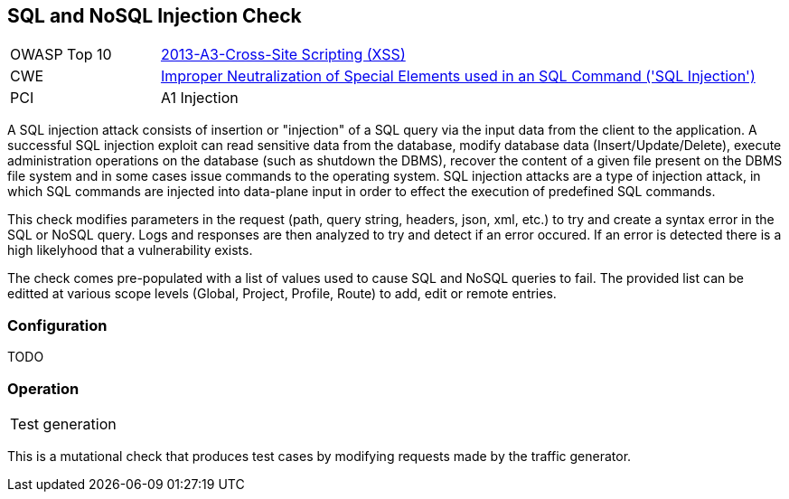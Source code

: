 [[Check_SqlInjection]]
== SQL and NoSQL Injection Check

[cols="1,4"]
|====
| OWASP Top 10 | link:https://www.owasp.org/index.php/Top_10_2013-A3-Cross-Site_Scripting_(XSS)[2013-A3-Cross-Site Scripting (XSS)]
| CWE | https://cwe.mitre.org/data/definitions/89.html[Improper Neutralization of Special Elements used in an SQL Command ('SQL Injection')]
| PCI | A1 Injection
|====

A SQL injection attack consists of insertion or "injection" of a SQL query via the input 
data from the client to the application. 
A successful SQL injection exploit can read sensitive data from the database, modify 
database data (Insert/Update/Delete), execute administration operations on the database 
(such as shutdown the DBMS), recover the content of a given file present on the DBMS 
file system and in some cases issue commands to the operating system. 
SQL injection attacks are a type of injection attack, in which SQL commands are injected 
into data-plane input in order to effect the execution of predefined SQL commands.

This check modifies parameters in the request (path, query string, headers, json, xml, etc.)
to try and create a syntax error in the SQL or NoSQL query.  Logs and responses are then 
analyzed to try and detect if an error occured.  If an error is detected there is a high
likelyhood that a vulnerability exists.

The check comes pre-populated with a list of values used to cause SQL and NoSQL queries to fail.
The provided list can be editted at various scope levels (Global, Project, Profile, Route) to add, edit or remote entries.

=== Configuration

TODO

=== Operation

|====
| Test generation 
|====

This is a mutational check that produces test cases by modifying requests made by the traffic generator.

